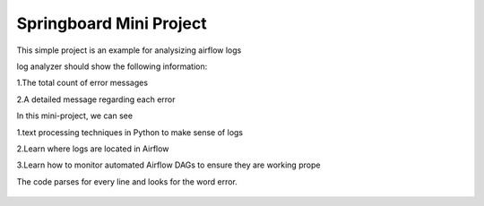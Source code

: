 Springboard Mini Project
========================

This simple project is an example for analysizing airflow logs

log analyzer should show the following information:

1.The total count of error messages

2.A detailed message regarding each error

In this mini-project, we can see

1.text processing techniques in Python to make sense of logs

2.Learn where logs are located in Airflow

3.Learn how to monitor automated Airflow DAGs to ensure they are working prope

The code parses for every line and looks for the word error.

.. figure:: Screenshot_2024-07-21.png
   :align: center
   :alt: Screenshot_2024-07-21.png

